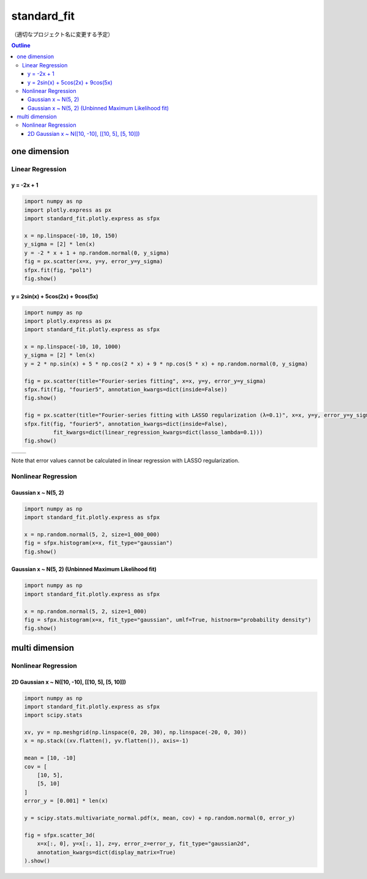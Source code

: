 .. role:: raw-math(raw)
    :format: latex html

************
standard_fit
************

（適切なプロジェクト名に変更する予定）

.. contents:: Outline
   :depth: ３
　
one dimension
#############

Linear Regression
*****************

y = -2x + 1
===========

.. code:: python

    import numpy as np
    import plotly.express as px
    import standard_fit.plotly.express as sfpx

    x = np.linspace(-10, 10, 150)
    y_sigma = [2] * len(x)
    y = -2 * x + 1 + np.random.normal(0, y_sigma)
    fig = px.scatter(x=x, y=y, error_y=y_sigma)
    sfpx.fit(fig, "pol1")
    fig.show()

.. image:: sample_images/./pol1.png

y = 2sin(x) + 5cos(2x) + 9cos(5x)
=================================

.. code:: python

    import numpy as np
    import plotly.express as px
    import standard_fit.plotly.express as sfpx

    x = np.linspace(-10, 10, 1000)
    y_sigma = [2] * len(x)
    y = 2 * np.sin(x) + 5 * np.cos(2 * x) + 9 * np.cos(5 * x) + np.random.normal(0, y_sigma)

    fig = px.scatter(title="Fourier-series fitting", x=x, y=y, error_y=y_sigma)
    sfpx.fit(fig, "fourier5", annotation_kwargs=dict(inside=False))
    fig.show()

    fig = px.scatter(title="Fourier-series fitting with LASSO regularization (λ=0.1)", x=x, y=y, error_y=y_sigma)
    sfpx.fit(fig, "fourier5", annotation_kwargs=dict(inside=False),
             fit_kwargs=dict(linear_regression_kwargs=dict(lasso_lambda=0.1)))
    fig.show()

.. list-table::

    * - .. image:: sample_images/./fs.png
      - .. image:: sample_images/./fs_lasso.png

Note that error values cannot be calculated in linear regression with LASSO regularization.


Nonlinear Regression
********************

Gaussian x ~ N(5, 2)
====================

.. code:: python

    import numpy as np
    import standard_fit.plotly.express as sfpx

    x = np.random.normal(5, 2, size=1_000_000)
    fig = sfpx.histogram(x=x, fit_type="gaussian")
    fig.show()


.. image:: sample_images/./gaus.png


Gaussian x ~ N(5, 2) (Unbinned Maximum Likelihood fit)
======================================================

.. code:: python

    import numpy as np
    import standard_fit.plotly.express as sfpx

    x = np.random.normal(5, 2, size=1_000)
    fig = sfpx.histogram(x=x, fit_type="gaussian", umlf=True, histnorm="probability density")
    fig.show()


.. image:: sample_images/gaus_umlf.png


multi dimension
###############

Nonlinear Regression
********************

2D Gaussian x ~ N([10, -10], [[10, 5], [5, 10]])
================================================

.. code:: python

    import numpy as np
    import standard_fit.plotly.express as sfpx
    import scipy.stats

    xv, yv = np.meshgrid(np.linspace(0, 20, 30), np.linspace(-20, 0, 30))
    x = np.stack((xv.flatten(), yv.flatten()), axis=-1)

    mean = [10, -10]
    cov = [
        [10, 5],
        [5, 10]
    ]
    error_y = [0.001] * len(x)

    y = scipy.stats.multivariate_normal.pdf(x, mean, cov) + np.random.normal(0, error_y)

    fig = sfpx.scatter_3d(
        x=x[:, 0], y=x[:, 1], z=y, error_z=error_y, fit_type="gaussian2d",
        annotation_kwargs=dict(display_matrix=True)
    ).show()


.. image:: sample_images/gaus2d.png
